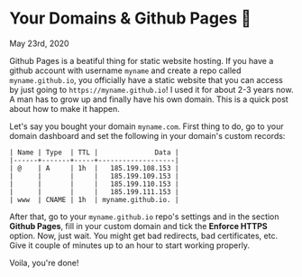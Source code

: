 * Your Domains & Github Pages 🦉

May 23rd, 2020

Github Pages is a beatiful thing for static website hosting. If you have a
github account with username =myname= and create a repo called
=myname.github.io=, you officially have a static website that you can access by
just going to =https://myname.github.io=! I used it for about 2-3 years now. A
man has to grow up and finally have his own domain. This is a quick post about
how to make it happen. 

Let's say you bought your domain =myname.com=. First thing to do, go to your
domain dashboard and set the following in your domain's custom records:

#+begin_src
| Name | Type  | TTL |              Data |
|------+-------+-----+-------------------|
| @    | A     | 1h  |   185.199.108.153 |
|      |       |     |   185.199.109.153 |
|      |       |     |   185.199.110.153 |
|      |       |     |   185.199.111.153 |
| www  | CNAME | 1h  | myname.github.io. |
#+end_src

After that, go to your =myname.github.io= repo's settings and in the section
*Github Pages*, fill in your custom domain and tick the *Enforce HTTPS*
option. Now, just wait. You might get bad redirects, bad certificates, etc. Give
it couple of minutes up to an hour to start working properly.

Voila, you're done!
